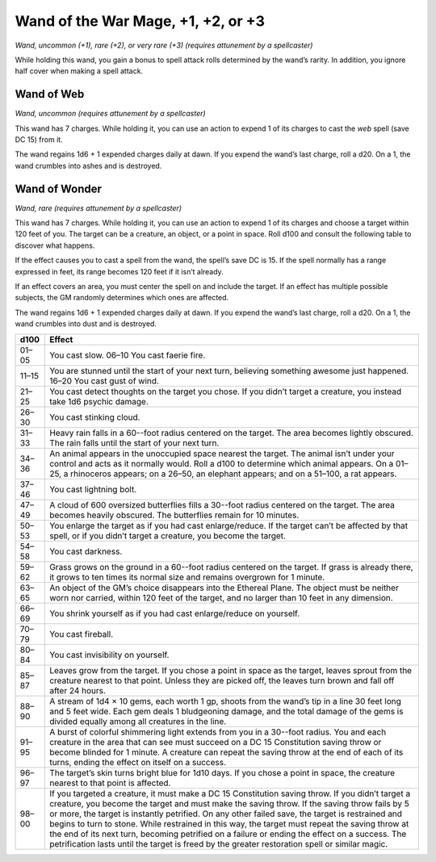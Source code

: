 
.. _srd:wand-of-the-war-mage-+1, +2, or +3:

Wand of the War Mage, +1, +2, or +3
------------------------------------------------------


*Wand, uncommon (+1), rare (+2), or very rare (+3) (requires attunement
by a spellcaster)*

While holding this wand, you gain a bonus to spell attack rolls
determined by the wand’s rarity. In addition, you ignore half cover when
making a spell attack.

Wand of Web
^^^^^^^^^^^

*Wand, uncommon (requires attunement by a spellcaster)*

This wand has 7 charges. While holding it, you can use an action to
expend 1 of its charges to cast the *web* spell (save DC 15) from it.

The wand regains 1d6 + 1 expended charges daily at dawn. If you expend
the wand’s last charge, roll a d20. On a 1, the wand crumbles into ashes
and is destroyed.

Wand of Wonder
^^^^^^^^^^^^^^

*Wand, rare (requires attunement by a spellcaster)*

This wand has 7 charges. While holding it, you can use an action to
expend 1 of its charges and choose a target within 120 feet of you. The
target can be a creature, an object, or a point in space. Roll d100 and
consult the following table to discover what happens.

If the effect causes you to cast a spell from the wand, the spell’s save
DC is 15. If the spell normally has a range expressed in feet, its range
becomes 120 feet if it isn’t already.

If an effect covers an area, you must center the spell on and include
the target. If an effect has multiple possible subjects, the GM randomly
determines which ones are affected.

The wand regains 1d6 + 1 expended charges daily at dawn. If you expend
the wand’s last charge, roll a d20. On a 1, the wand crumbles into dust
and is destroyed.


=====  =========================
d100   Effect
=====  =========================
01–05  You cast slow. 06–10 You cast faerie fire.
11–15  You are stunned until the start of your next turn, believing something awesome just happened. 16–20 You cast gust of wind.
21–25  You cast detect thoughts on the target you chose. If you didn’t target a creature, you instead take 1d6 psychic damage.
26–30  You cast stinking cloud.
31–33  Heavy rain falls in a 60--foot radius centered on the target. The area becomes lightly obscured. The rain falls until the start of your next turn.
34–36  An animal appears in the unoccupied space nearest the target. The animal isn’t under your control and acts as it normally would. Roll a d100 to determine which animal appears. On a 01–25, a rhinoceros appears; on a 26–50, an elephant appears; and on a 51–100, a rat appears.
37–46  You cast lightning bolt.
47–49  A cloud of 600 oversized butterflies fills a 30--foot radius centered on the target. The area becomes heavily obscured. The butterflies remain for 10 minutes.
50–53  You enlarge the target as if you had cast enlarge/reduce. If the target can’t be affected by that spell, or if you didn’t target a creature, you become the target.
54–58  You cast darkness.
59–62  Grass grows on the ground in a 60--foot radius centered on the target. If grass is already there, it grows to ten times its normal size and remains overgrown for 1 minute.
63–65  An object of the GM’s choice disappears into the Ethereal Plane. The object must be neither worn nor carried, within 120 feet of the target, and no larger than 10 feet in any dimension.
66–69  You shrink yourself as if you had cast enlarge/reduce on yourself.
70–79  You cast fireball.
80–84  You cast invisibility on yourself.
85–87  Leaves grow from the target. If you chose a point in space as the target, leaves sprout from the creature nearest to that point. Unless they are picked off, the leaves turn brown and fall off after 24 hours.
88–90  A stream of 1d4 × 10 gems, each worth 1 gp, shoots from the wand’s tip in a line 30 feet long and 5 feet wide. Each gem deals 1 bludgeoning damage, and the total damage of the gems is divided equally among all creatures in the line.
91–95  A burst of colorful shimmering light extends from you in a 30--foot radius. You and each creature in the area that can see must succeed on a DC 15 Constitution saving throw or become blinded for 1 minute. A creature can repeat the saving throw at the end of each of its turns, ending the effect on itself on a success.
96–97  The target’s skin turns bright blue for 1d10 days. If you chose a point in space, the creature nearest to that point is affected.
98–00  If you targeted a creature, it must make a DC 15 Constitution saving throw. If you didn’t target a creature, you become the target and must make the saving throw. If the saving throw fails by 5 or more, the target is instantly petrified. On any other failed save, the target is restrained and begins to turn to stone. While restrained in this way, the target must repeat the saving throw at the end of its next turn, becoming petrified on a failure or ending the effect on a success. The petrification lasts until the target is freed by the greater restoration spell or similar magic.
=====  =========================

